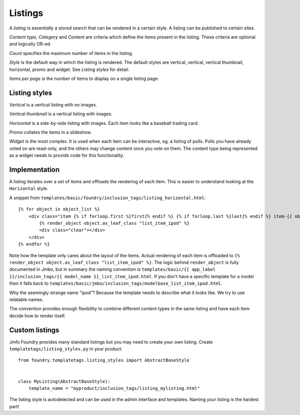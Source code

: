 Listings
--------
A `listing` is essentially a stored search that can be rendered in a certain
style. A listing can be published to certain sites.

`Content type`, `Category` and `Content` are criteria which define the items
present in the listing. These criteria are optional and logically OR-ed.

`Count` specifies the maximum number of items in the listing.

`Style` is the default way in which the listing is rendered. The default styles are
vertical, vertical, vertical thumbnail, horizontal, promo and widget. See
`Listing styles` for detail.

`Items per page` is the number of items to display on a single listing page.

Listing styles
**************

`Vertical` is a vertical listing with no images.

`Vertical thumbnail` is a vertical listing with images.

`Horizontal` is a side-by-side listing with images. Each item looks like a
baseball trading card.

`Promo` collates the items in a slideshow.

`Widget` is the most complex. It is used when each item can be interactive, eg.
a listing of polls. Polls you have already voted on are read-only, and the
others may change content once you vote on them. The content type being
represented as a widget needs to provide code for this functionality.

Implementation
**************

A listing iterates over a set of items and offloads the rendering of each item.
This is easier to understand looking at the ``Horizontal`` style.

A snippet from ``templates/basic/foundry/inclusion_tags/listing_horizontal.html``::

    {% for object in object_list %}
        <div class="item {% if forloop.first %}first{% endif %} {% if forloop.last %}last{% endif %} item-{{ object.class_name|lower }}">
            {% render_object object.as_leaf_class "list_item_ipod" %}
            <div class="clear"></div>
        </div>
    {% endfor %}

Note how the template only cares about the layout of the items. Actual rendering of each
item is offloaded to ``{% render_object object.as_leaf_class "list_item_ipod" %}``.
The logic behind ``render_object`` is fully documented in Jmbo, but in summary the
naming convention is ``templates/basic/{{ app_label }}/inclusion_tags/{{ model_name }}_list_item_ipod.html``.
If you don't have a specific template for a model then it falls back to
``templates/basic/jmbo/inclusion_tags/modelbase_list_item_ipod.html``.

Why the seemingly strange name "ipod"? Because the template needs to describe
what it looks like. We try to use relatable names.

The convention provides enough flexibility to combine different content types in the same
listing and have each item decide how to render itself.

Custom listings
***************

Jmfo Foundry provides many standard listings but you may need to
create your own listing. Create ``templatetags/listing_styles.py`` in your product::

    from foundry.templatetags.listing_styles import AbstractBaseStyle


    class MyListing(AbstractBaseStyle):
        template_name = "myproduct/inclusion_tags/listing_mylisting.html"


The listing style is autodetected and can be used in the admin interface and
templates. Naming your listing is the hardest part!

